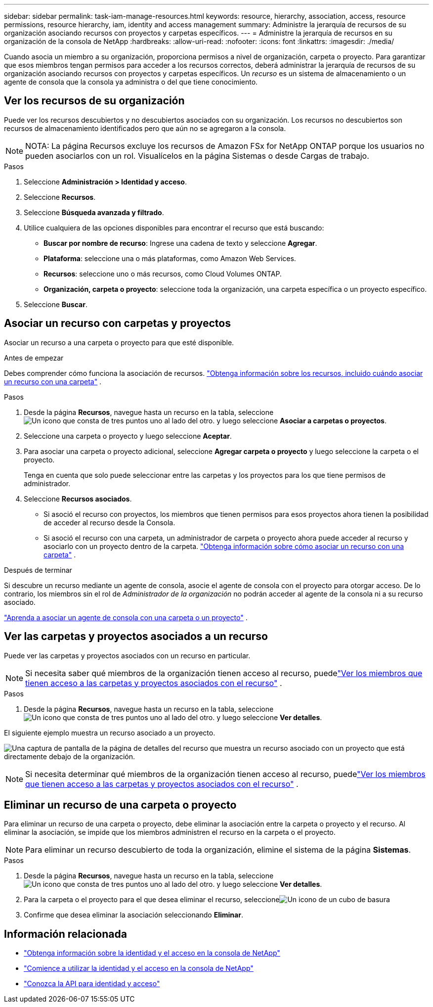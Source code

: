 ---
sidebar: sidebar 
permalink: task-iam-manage-resources.html 
keywords: resource, hierarchy, association, access, resource permissions, resource hierarchy, iam, identity and access management 
summary: Administre la jerarquía de recursos de su organización asociando recursos con proyectos y carpetas específicos. 
---
= Administre la jerarquía de recursos en su organización de la consola de NetApp
:hardbreaks:
:allow-uri-read: 
:nofooter: 
:icons: font
:linkattrs: 
:imagesdir: ./media/


[role="lead"]
Cuando asocia un miembro a su organización, proporciona permisos a nivel de organización, carpeta o proyecto.  Para garantizar que esos miembros tengan permisos para acceder a los recursos correctos, deberá administrar la jerarquía de recursos de su organización asociando recursos con proyectos y carpetas específicos.  Un _recurso_ es un sistema de almacenamiento o un agente de consola que la consola ya administra o del que tiene conocimiento.



== Ver los recursos de su organización

Puede ver los recursos descubiertos y no descubiertos asociados con su organización. Los recursos no descubiertos son recursos de almacenamiento identificados pero que aún no se agregaron a la consola.


NOTE: NOTA: La página Recursos excluye los recursos de Amazon FSx for NetApp ONTAP porque los usuarios no pueden asociarlos con un rol.  Visualícelos en la página Sistemas o desde Cargas de trabajo.

.Pasos
. Seleccione *Administración > Identidad y acceso*.
. Seleccione *Recursos*.
. Seleccione *Búsqueda avanzada y filtrado*.
. Utilice cualquiera de las opciones disponibles para encontrar el recurso que está buscando:
+
** *Buscar por nombre de recurso*: Ingrese una cadena de texto y seleccione *Agregar*.
** *Plataforma*: seleccione una o más plataformas, como Amazon Web Services.
** *Recursos*: seleccione uno o más recursos, como Cloud Volumes ONTAP.
** *Organización, carpeta o proyecto*: seleccione toda la organización, una carpeta específica o un proyecto específico.


. Seleccione *Buscar*.




== Asociar un recurso con carpetas y proyectos

Asociar un recurso a una carpeta o proyecto para que esté disponible.

.Antes de empezar
Debes comprender cómo funciona la asociación de recursos. link:concept-identity-and-access-management.html#resources["Obtenga información sobre los recursos, incluido cuándo asociar un recurso con una carpeta"] .

.Pasos
. Desde la página *Recursos*, navegue hasta un recurso en la tabla, seleccioneimage:icon-action.png["Un icono que consta de tres puntos uno al lado del otro."] y luego seleccione *Asociar a carpetas o proyectos*.
. Seleccione una carpeta o proyecto y luego seleccione *Aceptar*.
. Para asociar una carpeta o proyecto adicional, seleccione *Agregar carpeta o proyecto* y luego seleccione la carpeta o el proyecto.
+
Tenga en cuenta que solo puede seleccionar entre las carpetas y los proyectos para los que tiene permisos de administrador.

. Seleccione *Recursos asociados*.
+
** Si asoció el recurso con proyectos, los miembros que tienen permisos para esos proyectos ahora tienen la posibilidad de acceder al recurso desde la Consola.
** Si asoció el recurso con una carpeta, un administrador de carpeta o proyecto ahora puede acceder al recurso y asociarlo con un proyecto dentro de la carpeta. link:concept-identity-and-access-management.html#resources["Obtenga información sobre cómo asociar un recurso con una carpeta"] .




.Después de terminar
Si descubre un recurso mediante un agente de consola, asocie el agente de consola con el proyecto para otorgar acceso.  De lo contrario, los miembros sin el rol de _Administrador de la organización_ no podrán acceder al agente de la consola ni a su recurso asociado.

link:task-iam-associate-agents.html["Aprenda a asociar un agente de consola con una carpeta o un proyecto"] .



== Ver las carpetas y proyectos asociados a un recurso

Puede ver las carpetas y proyectos asociados con un recurso en particular.


NOTE: Si necesita saber qué miembros de la organización tienen acceso al recurso, puedelink:task-iam-manage-folders-projects.html#view-associated-resources-members["Ver los miembros que tienen acceso a las carpetas y proyectos asociados con el recurso"] .

.Pasos
. Desde la página *Recursos*, navegue hasta un recurso en la tabla, seleccioneimage:icon-action.png["Un icono que consta de tres puntos uno al lado del otro."] y luego seleccione *Ver detalles*.


El siguiente ejemplo muestra un recurso asociado a un proyecto.

image:screenshot-iam-resource-details.png["Una captura de pantalla de la página de detalles del recurso que muestra un recurso asociado con un proyecto que está directamente debajo de la organización."]


NOTE: Si necesita determinar qué miembros de la organización tienen acceso al recurso, puedelink:task-iam-manage-folders-projects.html#view-associated-resources-members["Ver los miembros que tienen acceso a las carpetas y proyectos asociados con el recurso"] .



== Eliminar un recurso de una carpeta o proyecto

Para eliminar un recurso de una carpeta o proyecto, debe eliminar la asociación entre la carpeta o proyecto y el recurso. Al eliminar la asociación, se impide que los miembros administren el recurso en la carpeta o el proyecto.


NOTE: Para eliminar un recurso descubierto de toda la organización, elimine el sistema de la página *Sistemas*.

.Pasos
. Desde la página *Recursos*, navegue hasta un recurso en la tabla, seleccioneimage:icon-action.png["Un icono que consta de tres puntos uno al lado del otro."] y luego seleccione *Ver detalles*.
. Para la carpeta o el proyecto para el que desea eliminar el recurso, seleccioneimage:icon-delete.png["Un icono de un cubo de basura"]
. Confirme que desea eliminar la asociación seleccionando *Eliminar*.




== Información relacionada

* link:concept-identity-and-access-management.html["Obtenga información sobre la identidad y el acceso en la consola de NetApp"]
* link:task-iam-get-started.html["Comience a utilizar la identidad y el acceso en la consola de NetApp"]
* https://docs.netapp.com/us-en/console-automation/tenancyv4/overview.html["Conozca la API para identidad y acceso"^]

